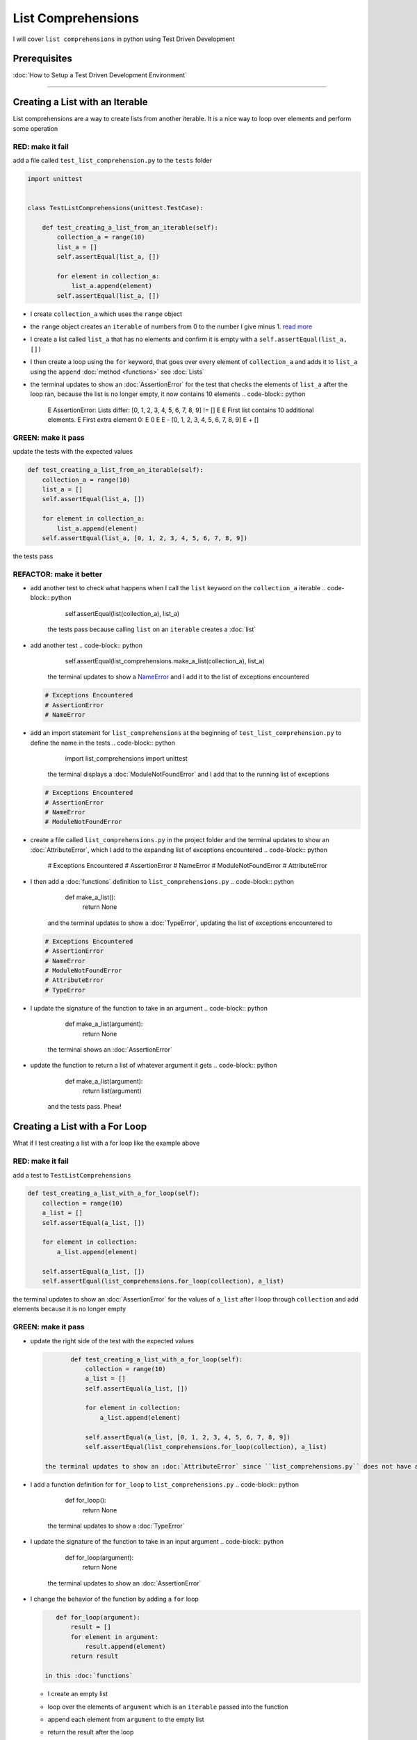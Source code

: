 
List Comprehensions
===================

I will cover ``list comprehensions`` in python using Test Driven Development

Prerequisites
-------------


:doc:`How to Setup a Test Driven Development Environment`

----

Creating a List with an Iterable
--------------------------------

List comprehensions are a way to create lists from another iterable. It is a nice way to loop over elements and perform some operation

RED: make it fail
^^^^^^^^^^^^^^^^^

add a file called ``test_list_comprehension.py`` to the ``tests`` folder

.. code-block:: python

   import unittest


   class TestListComprehensions(unittest.TestCase):

       def test_creating_a_list_from_an_iterable(self):
           collection_a = range(10)
           list_a = []
           self.assertEqual(list_a, [])

           for element in collection_a:
               list_a.append(element)
           self.assertEqual(list_a, [])


* I create ``collection_a`` which uses the ``range`` object
* the ``range`` object creates an ``iterable`` of numbers from 0 to the number I give minus 1. `read more <https://docs.python.org/3/library/stdtypes.html?highlight=range#range>`_
* I create a list called ``list_a`` that has no elements and confirm it is empty with a ``self.assertEqual(list_a, [])``
* I then create a loop using the ``for`` keyword, that goes over every element of ``collection_a`` and adds it to ``list_a`` using the ``append`` :doc:`method <functions>` see :doc:`Lists`
* the terminal updates to show an :doc:`AssertionError` for the test that checks the elements of ``list_a`` after the loop ran, because the list is no longer empty, it now contains 10 elements
  .. code-block:: python

       E       AssertionError: Lists differ: [0, 1, 2, 3, 4, 5, 6, 7, 8, 9] != []
       E
       E       First list contains 10 additional elements.
       E       First extra element 0:
       E       0
       E
       E       - [0, 1, 2, 3, 4, 5, 6, 7, 8, 9]
       E       + []

GREEN: make it pass
^^^^^^^^^^^^^^^^^^^

update the tests with the expected values

.. code-block:: python

       def test_creating_a_list_from_an_iterable(self):
           collection_a = range(10)
           list_a = []
           self.assertEqual(list_a, [])

           for element in collection_a:
               list_a.append(element)
           self.assertEqual(list_a, [0, 1, 2, 3, 4, 5, 6, 7, 8, 9])

the tests pass

REFACTOR: make it better
^^^^^^^^^^^^^^^^^^^^^^^^


* add another test to check what happens when I call the ``list`` keyword on the ``collection_a`` iterable
  .. code-block:: python

           self.assertEqual(list(collection_a), list_a)
    the tests pass because calling ``list`` on an ``iterable`` creates a :doc:`list`
* add another test
  .. code-block:: python

           self.assertEqual(list_comprehensions.make_a_list(collection_a), list_a)
    the terminal updates to show a `NameError <https://docs.python.org/3/library/exceptions.html?highlight=exceptions#NameError>`_ and I add it to the list of exceptions encountered
  .. code-block:: python

       # Exceptions Encountered
       # AssertionError
       # NameError

* add an import statement for ``list_comprehensions`` at the beginning of ``test_list_comprehension.py`` to define the name in the tests
  .. code-block:: python

       import list_comprehensions
       import unittest
    the terminal displays a :doc:`ModuleNotFoundError` and I add that to the running list of exceptions
  .. code-block:: python

       # Exceptions Encountered
       # AssertionError
       # NameError
       # ModuleNotFoundError

* create a file called ``list_comprehensions.py`` in the project folder and the terminal updates to show an :doc:`AttributeError`\ , which I add to the expanding list of exceptions encountered
  .. code-block:: python

       # Exceptions Encountered
       # AssertionError
       # NameError
       # ModuleNotFoundError
       # AttributeError

* I then add a :doc:`functions` definition to ``list_comprehensions.py``
  .. code-block:: python

       def make_a_list():
           return None
    and the terminal updates to show a :doc:`TypeError`\ , updating the list of exceptions encountered to
  .. code-block:: python

       # Exceptions Encountered
       # AssertionError
       # NameError
       # ModuleNotFoundError
       # AttributeError
       # TypeError

* I update the signature of the function to take in an argument
  .. code-block:: python

       def make_a_list(argument):
           return None
    the terminal shows an :doc:`AssertionError`
* update the function to return a list of whatever argument it gets
  .. code-block:: python

       def make_a_list(argument):
           return list(argument)
    and the tests pass. Phew!

Creating a List with a For Loop
-------------------------------

What if I test creating a list with a for loop like the example above

RED: make it fail
^^^^^^^^^^^^^^^^^

add a test to ``TestListComprehensions``

.. code-block:: python

       def test_creating_a_list_with_a_for_loop(self):
           collection = range(10)
           a_list = []
           self.assertEqual(a_list, [])

           for element in collection:
               a_list.append(element)

           self.assertEqual(a_list, [])
           self.assertEqual(list_comprehensions.for_loop(collection), a_list)

the terminal updates to show an :doc:`AssertionError` for the values of ``a_list`` after I loop through ``collection`` and add elements because it is no longer empty

GREEN: make it pass
^^^^^^^^^^^^^^^^^^^


*
  update the right side of the test with the expected values

  .. code-block:: python

           def test_creating_a_list_with_a_for_loop(self):
               collection = range(10)
               a_list = []
               self.assertEqual(a_list, [])

               for element in collection:
                   a_list.append(element)

               self.assertEqual(a_list, [0, 1, 2, 3, 4, 5, 6, 7, 8, 9])
               self.assertEqual(list_comprehensions.for_loop(collection), a_list)

    the terminal updates to show an :doc:`AttributeError` since ``list_comprehensions.py`` does not have a definition for ``for_loop``

* I add a function definition for ``for_loop`` to ``list_comprehensions.py``
  .. code-block:: python

       def for_loop():
           return None
    the terminal updates to show a :doc:`TypeError`
* I update the signature of the function to take in an input argument
  .. code-block:: python

       def for_loop(argument):
           return None
    the terminal updates to show an :doc:`AssertionError`
*
  I change the behavior of the function by adding a ``for`` loop

  .. code-block:: python

       def for_loop(argument):
           result = []
           for element in argument:
               result.append(element)
           return result

    in this :doc:`functions`


  * I create an empty list
  * loop over the elements of ``argument`` which is an ``iterable`` passed into the function
  * append each element from ``argument`` to the empty list
  *
    return the result after the loop

    the terminal displays all tests are passing

List Comprehension
------------------

Now that I know how to create a ``list`` using ``[]``, ``list`` and ``for``, What if I try creating a :doc:`list` using a ``list comprehension``. It looks similar to a ``for`` loop but allows us to achieve the same thing with less words

RED: make it fail
^^^^^^^^^^^^^^^^^

add a failing test to ``TestListComprehensions``

.. code-block:: python

       def test_creating_lists_with_list_comprehensions(self):
           collection = range(10)
           a_list = []
           self.assertEqual(a_list, [])

           for element in collection:
               a_list.append(element)

           self.assertEqual(a_list, [])
           self.assertEqual([], a_list)
           self.assertEqual(
               list_comprehensions.list_comprehension(collection),
               a_list
           )

the terminal updates to show an :doc:`AssertionError`

GREEN: make it pass
^^^^^^^^^^^^^^^^^^^


*
  update the values to make it pass

  .. code-block:: python

           def test_creating_lists_with_list_comprehensions(self):
               collection = range(10)
               a_list = []
               self.assertEqual(a_list, [])

               for element in collection:
                   a_list.append(element)

               self.assertEqual(a_list, [0, 1, 2, 3, 4, 5, 6, 7, 8, 9])
               self.assertEqual([], a_list)
               self.assertEqual(
                   list_comprehensions.list_comprehension(collection),
                   a_list
               )

    the terminal updates to show another :doc:`AssertionError` for the next line

*
  this time I add a ``list comprehension`` to the left side to practice writing it

  .. code-block:: python

           def test_creating_lists_with_list_comprehensions(self):
               collection = range(10)
               a_list = []
               self.assertEqual(a_list, [])

               for element in collection:
                   a_list.append(element)

               self.assertEqual(a_list, [0, 1, 2, 3, 4, 5, 6, 7, 8, 9])
               self.assertEqual([element for element in collection], a_list)
               self.assertEqual(
                   list_comprehensions.list_comprehension(collection),
                   a_list
               )

    the terminal now outputs an :doc:`AttributeError` for the last line

* update ``list_comprehensions.py`` with a function that uses a list comprehension
  .. code-block:: python

       def list_comprehension(argument):
           return [element for element in argument]
    all tests pass

I just created two functions, one that uses a traditional for loop and another that uses a list comprehension to achive the same thing. The difference between

.. code-block:: python

       a_list = []
       for element in collection:
           a_list.append()

and

.. code-block:: python

       [element for element in collection]

Is in the first case I have to declare a variable, create a loop then update the variable I declared, with the list comprehension I can achieve the same thing with less words/lines

REFACTOR: make it better
^^^^^^^^^^^^^^^^^^^^^^^^

Let us explore what else I can do with a ``list comprehension``


*
  add a failing test to ``TestListComprehensions``

  .. code-block:: python

           def test_list_comprehensions_with_conditions_i(self):
               collection = range(10)

               even_numbers = []
               self.assertEqual(even_numbers, [])

               for element in collection:
                   if element % 2 == 0:
                       even_numbers.append(element)

               self.assertEqual(even_numbers, [])
               self.assertEqual(
                   [],
                   even_numbers
               )
               self.assertEqual(
                   list_comprehensions.get_even_numbers(collection),
                   even_numbers
               )

    the terminal updates to show an :doc:`AssertionError`


  * In this loop I update the empty list after the condition ``if element % 2 == 0`` is met.
  * The ``%`` is a modulo operator for modulo division which divides the number on the left by the number on the right and gives the remainder.
  * If the remainder is ``0``, it means the number is divisible by 2 with no remainder meaning its an even number

*
  I update the test with the expected values to make it pass

  .. code-block:: python

           def test_list_comprehensions_with_conditions_i(self):
               collection = range(10)

               even_numbers = []
               self.assertEqual(even_numbers, [])

               for element in collection:
                   if element % 2 == 0:
                       even_numbers.append(element)

               self.assertEqual(even_numbers, [0, 2, 4, 6, 8])
               self.assertEqual(
                   [],
                   even_numbers
               )
               self.assertEqual(
                   list_comprehensions.get_even_numbers(collection),
                   even_numbers
               )

    the terminal updates to show an :doc:`AssertionError`

*
  try using a ``list comprehension`` like I did in the last example

  .. code-block:: python

           def test_list_comprehensions_with_conditions_i(self):
               collection = range(10)

               even_numbers = []
               self.assertEqual(even_numbers, [])

               for element in collection:
                   if element % 2 == 0:
                       even_numbers.append(element)

               self.assertEqual(even_numbers, [0, 2, 4, 6, 8])
               self.assertEqual(
                   [element for element in collection],
                   even_numbers
               )
               self.assertEqual(
                   list_comprehensions.get_even_numbers(collection),
                   even_numbers
               )

    the terminal displays an :doc:`AssertionError` because the lists are not the same, I have too many values

  .. code-block:: python

       AssertionError: Lists differ: [0, 1, 2, 3, 4, 5, 6, 7, 8, 9] != [0, 2, 4, 6, 8]

    I have not added the ``if`` condition to the ``list comprehension``, let's do that now

  .. code-block:: python

               self.assertEqual(
                   [element for element in collection if element % 2 == 0],
                   even_numbers
               )

    the terminal outputs an :doc:`AttributeError` for the next test

* add a function definition to ``list_comprehensions.py`` using the ``list comprehension`` I just wrote
  .. code-block:: python

       def get_even_numbers(argument):
           return [element for element in argument if element % 2 == 0]
    and the terminal shows passing tests! Hooray
*
  What if I try another ``list comprehension`` with a different condition. Add a test to ``TestListComprehensions``

  .. code-block:: python

           def test_list_comprehensions_with_conditions_ii(self):
               collection = range(10)
               odd_numbers = []
               self.assertEqual(odd_numbers, [])

               for element in collection:
                   if element % 2 != 0:
                       odd_numbers.append(element)

               self.assertEqual(odd_numbers, [])
               self.assertEqual([], odd_numbers)
               self.assertEqual(list_comprehensions.get_odd_numbers(collection), odd_numbers)

    the terminal updates to show an :doc:`AssertionError`

*
  when I update the values to match

  .. code-block:: python

           def test_list_comprehensions_with_conditions_ii(self):
               collection = range(10)
               odd_numbers = []
               self.assertEqual(odd_numbers, [])

               for element in collection:
                   if element % 2 != 0:
                       odd_numbers.append(element)

               self.assertEqual(odd_numbers, [1, 3, 5, 7, 9])
               self.assertEqual([], odd_numbers)
               self.assertEqual(list_comprehensions.get_odd_numbers(collection), odd_numbers)

    the terminal shows an :doc:`AssertionError` for the next test

*
  after updating the value on the left with a ``list comprehension`` that uses the same condition I used to create ``odd_numbers``

  .. code-block:: python

           def test_list_comprehensions_with_conditions_ii(self):
               collection = range(10)
               odd_numbers = []
               self.assertEqual(odd_numbers, [])

               for element in collection:
                   if element % 2 != 0:
                       odd_numbers.append(element)

               self.assertEqual(odd_numbers, [1, 3, 5, 7, 9])
               self.assertEqual(
                   [element for element in collection if element % 2 != 0],
                   odd_numbers
               )
               self.assertEqual(list_comprehensions.get_odd_numbers(collection), odd_numbers)

    the terminal updates to show an :doc:`AttributeError`

* define a function that returns a list comprehension in ``list_comprehensions.py`` to make the test pass
  .. code-block:: python

       def get_odd_numbers(argument):
           return [element for element in argument if element % 2 != 0]

*WOW!*

You now know a couple of ways to loop through ``iterables`` and have your program make decisions by using ``conditions``. You also know how to do it with less words using ``list comprehensions``. Well done!
